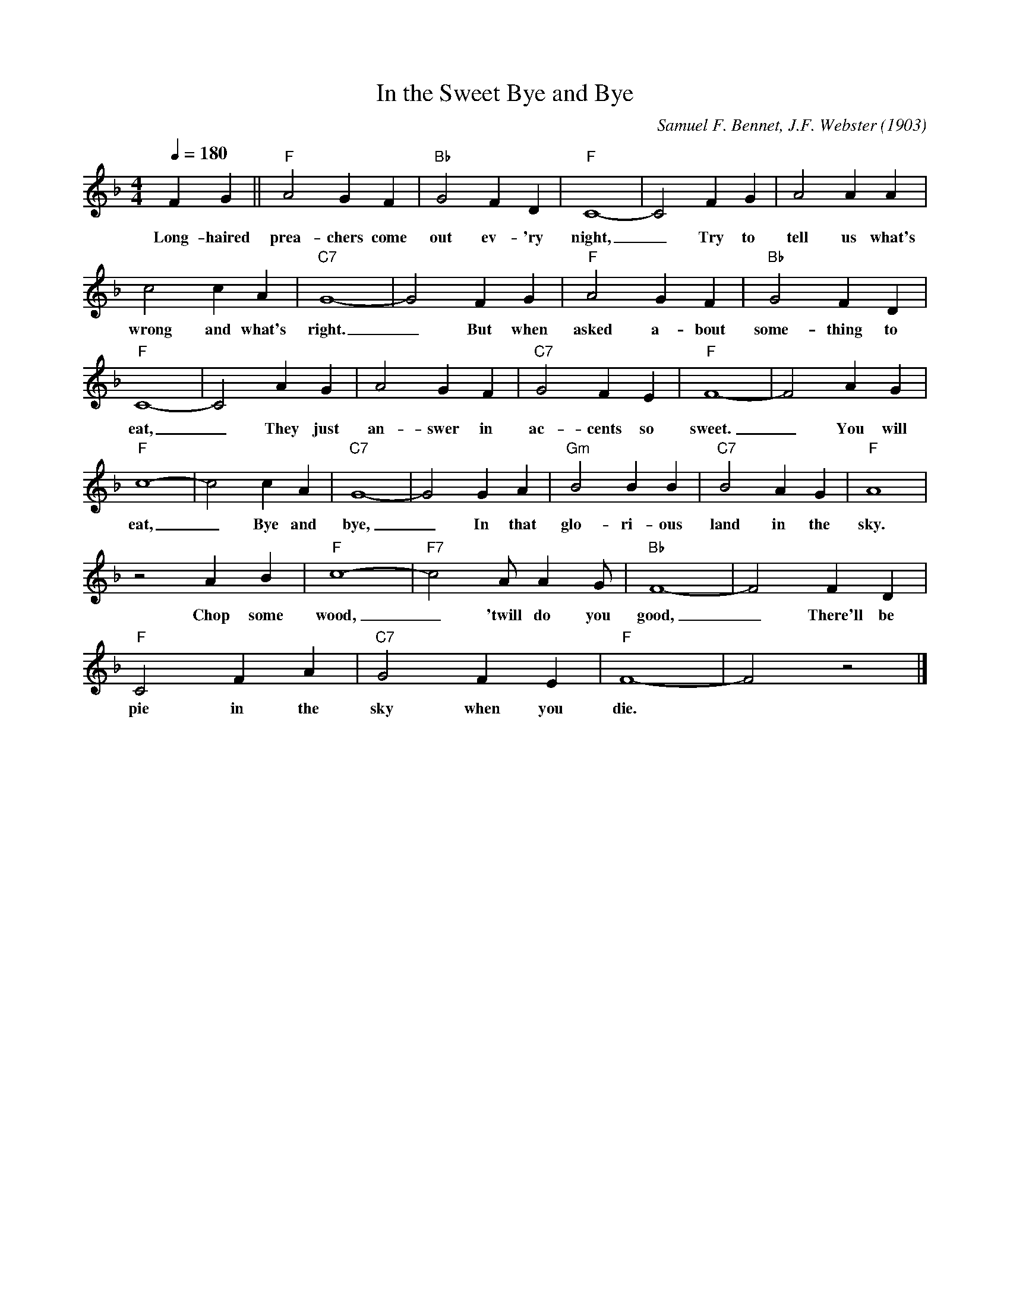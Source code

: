 X:1
T:In the Sweet Bye and Bye
M:4/4
L:1/4
Q:1/4=180
C:Samuel F. Bennet, J.F. Webster (1903)
R:Spiritual
F:https://youtu.be/nMsn3blkymw
K:Fmaj
FG || "F" A2 G F | "Bb" G2 FD | "F" C4-|C2 FG | A2AA |
w:Long-haired prea-chers come out ev-'ry night, _ Try to tell us what's
c2cA | "C7" G4-| G2FG | "F" A2GF| "Bb" G2 FD |
w:wrong and what's right. _ But when asked a-bout some-thing to
"F" C4-|C2 AG| A2 G F | "C7" G2 F E | "F" F4-|F2 A G |
w:eat, _ They just an-swer in ac-cents so sweet. _ You will
"F" c4-|c2 c A | "C7" G4-| G2 G A | "Gm" B2 B B | "C7" B2 A G | "F" A4 | 
w:eat, _ Bye and bye, _ In that glo-ri-ous land in the sky.
z2 A B |"F" c4-|"F7"c2 A/2 A G/2 | "Bb" F4-|F2 FD |
w:Chop some wood, _ 'twill do you good, _ There'll be
"F" C2 F A | "C7" G2F E | "F" F4-|F2 z2 |]
w:pie in the sky when you die.
